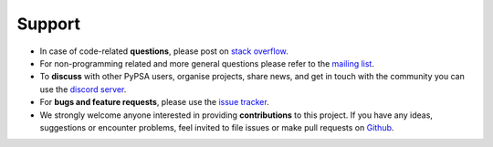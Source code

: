 
-------
Support
-------

* In case of code-related **questions**, please post on `stack overflow <https://stackoverflow.com/questions/tagged/pypsa>`_.
* For non-programming related and more general questions please refer to the `mailing list <https://groups.google.com/group/pypsa>`_.
* To **discuss** with other PyPSA users, organise projects, share news, and get in touch with the community you can use the `discord server <https://discord.gg/AnuJBk23FU>`_.
* For **bugs and feature requests**, please use the `issue tracker <https://github.com/PyPSA/PyPSA/issues>`_.
* We strongly welcome anyone interested in providing **contributions** to this project. If you have any ideas, suggestions or encounter problems, feel invited to file issues or make pull requests on `Github <https://github.com/PyPSA/PyPSA>`_.
